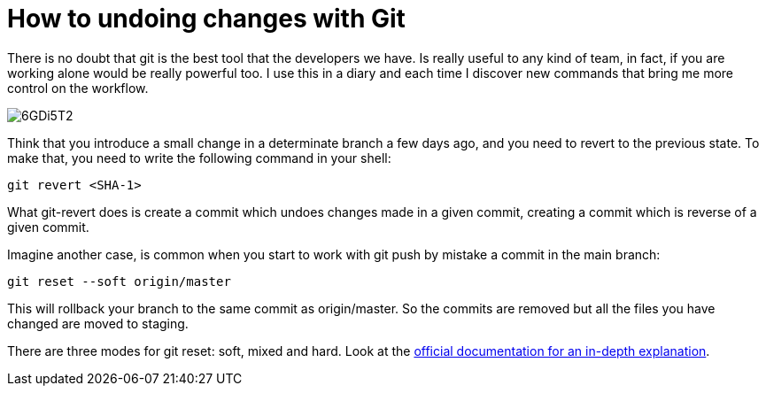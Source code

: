 = How to undoing changes with Git

There is no doubt that git is the best tool that the developers we have. Is really useful to any kind of team, in fact, if you are working alone would be really powerful too. I use this in a diary and each time I discover new commands that bring me more control on the workflow.

image::https://i.imgur.com/6GDi5T2.png[]

Think that you introduce a small change in a determinate branch a few days ago, and you need to revert to the previous state. To make that, you need to write the following command in your shell:

`git revert <SHA-1>`

What git-revert does is create a commit which undoes changes made in a given commit, creating a commit which is reverse of a given commit.

Imagine another case, is common when you start to work with git push by mistake a commit in the main branch:

`git reset --soft origin/master`

This will rollback your branch to the same commit as origin/master. So the commits are removed but all the files you have changed are moved to staging. 

There are three modes for git reset: soft, mixed and hard. Look at the https://git-scm.com/docs/git-reset[official documentation for an in-depth explanation].
